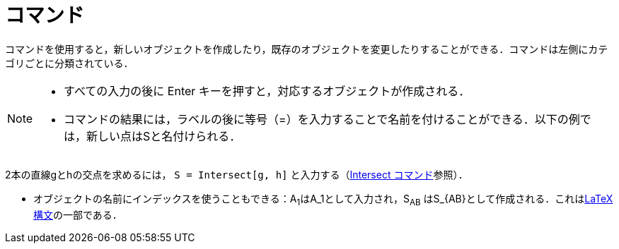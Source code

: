 = コマンド
:page-en: Commands
ifdef::env-github[:imagesdir: /ja/modules/ROOT/assets/images]

コマンドを使用すると，新しいオブジェクトを作成したり，既存のオブジェクトを変更したりすることができる．コマンドは左側にカテゴリごとに分類されている．

[NOTE]
====

* すべての入力の後に [.kcode]#Enter# キーを押すと，対応するオブジェクトが作成される．
* コマンドの結果には，ラベルの後に等号（=）を入力することで名前を付けることができる．以下の例では，新しい点はSと名付けられる．

[EXAMPLE]
====

2本の直線gとhの交点を求めるには， `++S = Intersect[g, h]++` と入力する（xref:/commands/Intersect.adoc[Intersect
コマンド]参照）．

====

* オブジェクトの名前にインデックスを使うこともできる：A~1~はA_1として入力され，S~AB~
はS_\{AB}として作成される．これはxref:/LaTeX.adoc[LaTeX 構文]の一部である．

====
